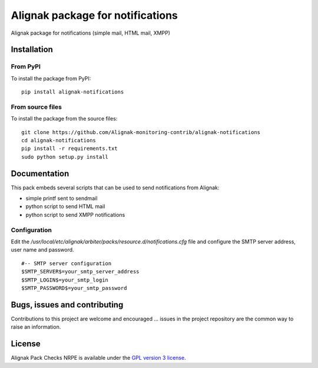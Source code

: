 Alignak package for notifications
=================================

Alignak package for notifications (simple mail, HTML mail, XMPP)


Installation
------------

From PyPI
~~~~~~~~~
To install the package from PyPI:
::
   pip install alignak-notifications


From source files
~~~~~~~~~~~~~~~~~~~~~~~
To install the package from the source files:
::
   git clone https://github.com/Alignak-monitoring-contrib/alignak-notifications
   cd alignak-notifications
   pip install -r requirements.txt
   sudo python setup.py install


Documentation
-------------

This pack embeds several scripts that can be used to send notifications from Alignak:

- simple printf sent to sendmail
- python script to send HTML mail
- python script to send XMPP notifications


Configuration
~~~~~~~~~~~~~

Edit the */usr/local/etc/alignak/arbiter/packs/resource.d/notifications.cfg* file and configure
the SMTP server address, user name and password.
::

    #-- SMTP server configuration
    $SMTP_SERVER$=your_smtp_server_address
    $SMTP_LOGIN$=your_smtp_login
    $SMTP_PASSWORD$=your_smtp_password


Bugs, issues and contributing
-----------------------------

Contributions to this project are welcome and encouraged ... issues in the project repository are
the common way to raise an information.

License
-------

Alignak Pack Checks NRPE is available under the `GPL version 3 license`_.

.. _GPL version 3 license: http://opensource.org/licenses/GPL-3.0
